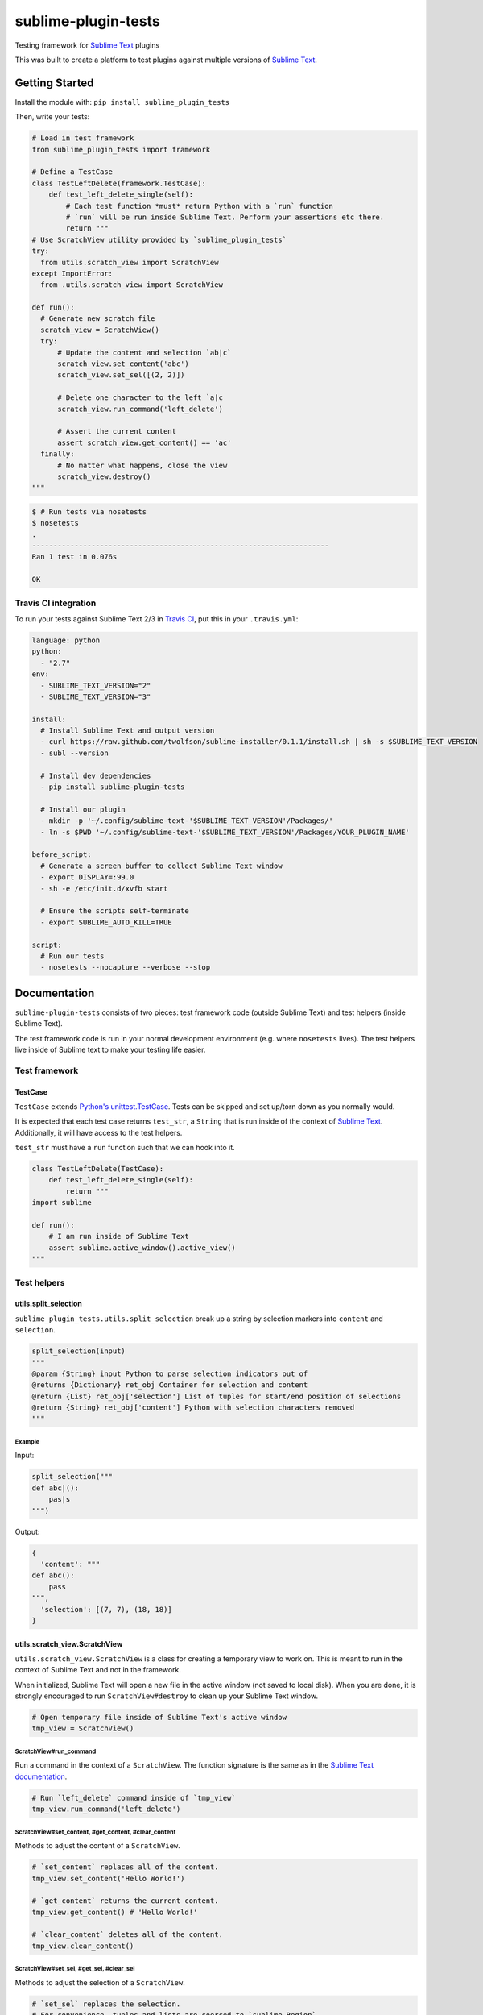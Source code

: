 sublime-plugin-tests
====================

.. image:: https://travis-ci.org/twolfson/sublime-plugin-tests.png?branch=master
   :target: https://travis-ci.org/twolfson/sublime-plugin-tests
   :alt: Build Status

Testing framework for `Sublime Text`_ plugins

This was built to create a platform to test plugins against multiple versions of `Sublime Text`_.

.. _`Sublime Text`: http://sublimetext.com/

.. image:: https://rawgithub.com/twolfson/sublime-plugin-tests/master/docs/tests.png
   :alt: Screenshot of tests running

Getting Started
---------------
Install the module with: ``pip install sublime_plugin_tests``

Then, write your tests:

.. code:: python

    # Load in test framework
    from sublime_plugin_tests import framework

    # Define a TestCase
    class TestLeftDelete(framework.TestCase):
        def test_left_delete_single(self):
            # Each test function *must* return Python with a `run` function
            # `run` will be run inside Sublime Text. Perform your assertions etc there.
            return """
    # Use ScratchView utility provided by `sublime_plugin_tests`
    try:
      from utils.scratch_view import ScratchView
    except ImportError:
      from .utils.scratch_view import ScratchView

    def run():
      # Generate new scratch file
      scratch_view = ScratchView()
      try:
          # Update the content and selection `ab|c`
          scratch_view.set_content('abc')
          scratch_view.set_sel([(2, 2)])

          # Delete one character to the left `a|c
          scratch_view.run_command('left_delete')

          # Assert the current content
          assert scratch_view.get_content() == 'ac'
      finally:
          # No matter what happens, close the view
          scratch_view.destroy()
    """

.. code:: bash

    $ # Run tests via nosetests
    $ nosetests
    .
    ----------------------------------------------------------------------
    Ran 1 test in 0.076s

    OK

Travis CI integration
^^^^^^^^^^^^^^^^^^^^^

To run your tests against Sublime Text 2/3 in `Travis CI`_, put this in your ``.travis.yml``:

.. _Travis CI: https://travis-ci.org/

.. code:: yaml

    language: python
    python:
      - "2.7"
    env:
      - SUBLIME_TEXT_VERSION="2"
      - SUBLIME_TEXT_VERSION="3"

    install:
      # Install Sublime Text and output version
      - curl https://raw.github.com/twolfson/sublime-installer/0.1.1/install.sh | sh -s $SUBLIME_TEXT_VERSION
      - subl --version

      # Install dev dependencies
      - pip install sublime-plugin-tests

      # Install our plugin
      - mkdir -p '~/.config/sublime-text-'$SUBLIME_TEXT_VERSION'/Packages/'
      - ln -s $PWD '~/.config/sublime-text-'$SUBLIME_TEXT_VERSION'/Packages/YOUR_PLUGIN_NAME'

    before_script:
      # Generate a screen buffer to collect Sublime Text window
      - export DISPLAY=:99.0
      - sh -e /etc/init.d/xvfb start

      # Ensure the scripts self-terminate
      - export SUBLIME_AUTO_KILL=TRUE

    script:
      # Run our tests
      - nosetests --nocapture --verbose --stop

Documentation
-------------
``sublime-plugin-tests`` consists of two pieces: test framework code (outside Sublime Text) and test helpers (inside Sublime Text).

The test framework code is run in your normal development environment (e.g. where ``nosetests`` lives). The test helpers live inside of Sublime text to make your testing life easier.

Test framework
^^^^^^^^^^^^^^
TestCase
""""""""
``TestCase`` extends `Python's unittest.TestCase`_. Tests can be skipped and set up/torn down as you normally would.

It is expected that each test case returns ``test_str``, a ``String`` that is  run inside of the context of `Sublime Text`_. Additionally, it will have access to the test helpers.

``test_str`` must have a ``run`` function such that we can hook into it.

.. _`Python's unittest.TestCase`: http://docs.python.org/2/library/unittest.html#unittest.TestCase

.. code:: python

    class TestLeftDelete(TestCase):
        def test_left_delete_single(self):
            return """
    import sublime

    def run():
        # I am run inside of Sublime Text
        assert sublime.active_window().active_view()
    """

Test helpers
^^^^^^^^^^^^
utils.split_selection
"""""""""""""""""""""
``sublime_plugin_tests.utils.split_selection`` break up a string by selection markers into ``content`` and ``selection``.

.. code:: python

    split_selection(input)
    """
    @param {String} input Python to parse selection indicators out of
    @returns {Dictionary} ret_obj Container for selection and content
    @return {List} ret_obj['selection'] List of tuples for start/end position of selections
    @return {String} ret_obj['content'] Python with selection characters removed
    """

Example
.......

Input:

.. code:: python

    split_selection("""
    def abc|():
        pas|s
    """)

Output:

.. code:: python

    {
      'content': """
    def abc():
        pass
    """,
      'selection': [(7, 7), (18, 18)]
    }

utils.scratch_view.ScratchView
""""""""""""""""""""""""""""""
``utils.scratch_view.ScratchView`` is a class for creating a temporary view to work on. This is meant to run in the context of Sublime Text and not in the framework.

When initialized, Sublime Text will open a new file in the active window (not saved to local disk). When you are done, it is strongly encouraged to run ``ScratchView#destroy`` to clean up your Sublime Text window.

.. code:: python

    # Open temporary file inside of Sublime Text's active window
    tmp_view = ScratchView()

ScratchView#run_command
.......................
Run a command in the context of a ``ScratchView``. The function signature is the same as in the `Sublime Text documentation`_.

.. _`Sublime Text documentation`:
.. _view_docs: http://www.sublimetext.com/docs/2/api_reference.html#sublime.View

.. code:: python

    # Run `left_delete` command inside of `tmp_view`
    tmp_view.run_command('left_delete')

ScratchView#set_content, #get_content, #clear_content
.....................................................
Methods to adjust the content of a ``ScratchView``.

.. code:: python

    # `set_content` replaces all of the content.
    tmp_view.set_content('Hello World!')

    # `get_content` returns the current content.
    tmp_view.get_content() # 'Hello World!'

    # `clear_content` deletes all of the content.
    tmp_view.clear_content()

ScratchView#set_sel, #get_sel, #clear_sel
.........................................
Methods to adjust the selection of a ``ScratchView``.

.. code:: python

    # `set_sel` replaces the selection.
    # For convenience, tuples and lists are coerced to `sublime.Region`.
    tmp_view.set_sel([(6, 6), (7, 7)])

    # `get_sel` returns the current selection.
    tmp_view.get_sel() # RegionSet([Region(6, 6), Region(7, 7)])

    # `clear_sel` deselects everything.
    tmp_view.clear_sel()

ScratchView#destroy
...................
Closes scratch view for clean up. This also guarantees no pop-up will be run when closing.

.. code:: python

    # Close `tmp_view`
    tmp_view.destroy()

ScratchView#view
.....................................................
If you would like to access the underlying `sublime.View`_, it can be accessed via the ``view`` attr.

.. _`sublime.View`: `view_docs`_

.. code:: python

    tmp_view.view # sublime.View instance

Architecture
------------
Framework takes each test function, wraps it in a test harness, runs it, and asserts whether the harness saw an error or not.

The test harness generates a temporary Sublime Text plugin which runs your test in the context of Sublime. This harness is launched via a CLI invocation of Sublime Text.

The output and assertions of each test function are reported back to ``nosetests`` which prints to ``stdout`` and exits.

Contributing
------------
In lieu of a formal styleguide, take care to maintain the existing coding style. Add unit tests for any new or changed functionality. Test via ``./test.sh``.

If you would like to headlessly run the tests, this repository can be used with `Vagrant`_.

..

    Currently, it is only configured for Sublime Text 3.

.. _Vagrant: http://vagrantup.com/

.. code:: bash

    $ vagrant up
    [default] Importing base box 'precise64'...
    ...
    $ vagrant ssh
    vagrant@precise64:~$ cd /vagrant
    vagrant@precise64:/vagrant$ ./test.sh
    ...
    ----------------------------------------------------------------------
    Ran 3 tests in 2.651s

    OK

Donating
--------
Support this project and `others by twolfson`_ via `gittip`_.

.. image:: https://rawgithub.com/twolfson/gittip-badge/master/dist/gittip.png
   :target: `gittip`_
   :alt: Support via Gittip

.. _`others by twolfson`:
.. _gittip: https://www.gittip.com/twolfson/

Unlicense
---------
As of Sep 05 2013, Todd Wolfson has released this repository and its contents to the public domain.

It has been released under the `UNLICENSE`_.

.. _UNLICENSE: https://github.com/twolfson/sublime-plugin-tests/blob/master/UNLICENSE
